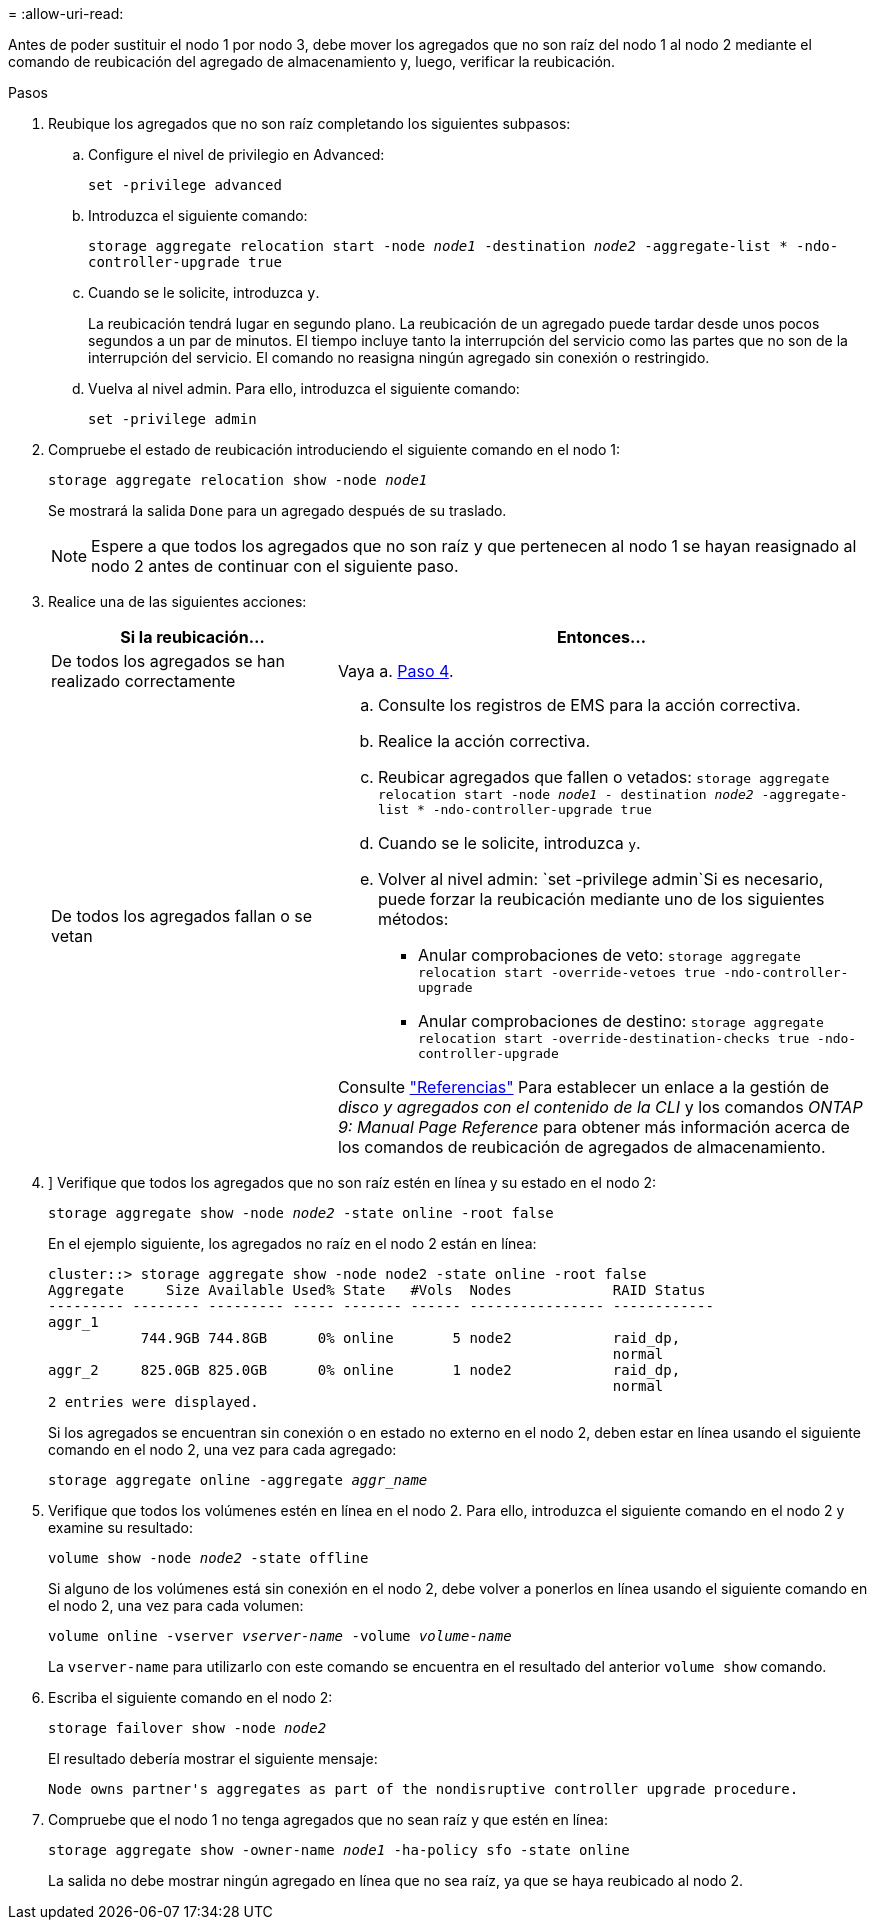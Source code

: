 = 
:allow-uri-read: 


Antes de poder sustituir el nodo 1 por nodo 3, debe mover los agregados que no son raíz del nodo 1 al nodo 2 mediante el comando de reubicación del agregado de almacenamiento y, luego, verificar la reubicación.

.Pasos
. [[relocate-step1]]Reubique los agregados que no son raíz completando los siguientes subpasos:
+
.. Configure el nivel de privilegio en Advanced:
+
`set -privilege advanced`

.. Introduzca el siguiente comando:
+
`storage aggregate relocation start -node _node1_ -destination _node2_ -aggregate-list * -ndo-controller-upgrade true`

.. Cuando se le solicite, introduzca `y`.
+
La reubicación tendrá lugar en segundo plano. La reubicación de un agregado puede tardar desde unos pocos segundos a un par de minutos. El tiempo incluye tanto la interrupción del servicio como las partes que no son de la interrupción del servicio. El comando no reasigna ningún agregado sin conexión o restringido.

.. Vuelva al nivel admin. Para ello, introduzca el siguiente comando:
+
`set -privilege admin`



. Compruebe el estado de reubicación introduciendo el siguiente comando en el nodo 1:
+
`storage aggregate relocation show -node _node1_`

+
Se mostrará la salida `Done` para un agregado después de su traslado.

+

NOTE: Espere a que todos los agregados que no son raíz y que pertenecen al nodo 1 se hayan reasignado al nodo 2 antes de continuar con el siguiente paso.

. Realice una de las siguientes acciones:
+
[cols="35,65"]
|===
| Si la reubicación... | Entonces... 


| De todos los agregados se han realizado correctamente | Vaya a. <<man_relocate_1_2_step4,Paso 4>>. 


| De todos los agregados fallan o se vetan  a| 
.. Consulte los registros de EMS para la acción correctiva.
.. Realice la acción correctiva.
.. Reubicar agregados que fallen o vetados:
`storage aggregate relocation start -node _node1_ - destination _node2_ -aggregate-list * -ndo-controller-upgrade true`
.. Cuando se le solicite, introduzca `y`.
.. Volver al nivel admin:
`set -privilege admin`Si es necesario, puede forzar la reubicación mediante uno de los siguientes métodos:
+
*** Anular comprobaciones de veto:
`storage aggregate relocation start -override-vetoes true -ndo-controller-upgrade`
*** Anular comprobaciones de destino:
`storage aggregate relocation start -override-destination-checks true -ndo-controller-upgrade`




Consulte link:other_references.html["Referencias"] Para establecer un enlace a la gestión de _disco y agregados con el contenido de la CLI_ y los comandos _ONTAP 9: Manual Page Reference_ para obtener más información acerca de los comandos de reubicación de agregados de almacenamiento.

|===
. [[man_reubication_1_2_step4]]] Verifique que todos los agregados que no son raíz estén en línea y su estado en el nodo 2:
+
`storage aggregate show -node _node2_ -state online -root false`

+
En el ejemplo siguiente, los agregados no raíz en el nodo 2 están en línea:

+
[listing]
----
cluster::> storage aggregate show -node node2 -state online -root false
Aggregate     Size Available Used% State   #Vols  Nodes            RAID Status
--------- -------- --------- ----- ------- ------ ---------------- ------------
aggr_1
           744.9GB 744.8GB      0% online       5 node2            raid_dp,
                                                                   normal
aggr_2     825.0GB 825.0GB      0% online       1 node2            raid_dp,
                                                                   normal
2 entries were displayed.
----
+
Si los agregados se encuentran sin conexión o en estado no externo en el nodo 2, deben estar en línea usando el siguiente comando en el nodo 2, una vez para cada agregado:

+
`storage aggregate online -aggregate _aggr_name_`

. Verifique que todos los volúmenes estén en línea en el nodo 2. Para ello, introduzca el siguiente comando en el nodo 2 y examine su resultado:
+
`volume show -node _node2_ -state offline`

+
Si alguno de los volúmenes está sin conexión en el nodo 2, debe volver a ponerlos en línea usando el siguiente comando en el nodo 2, una vez para cada volumen:

+
`volume online -vserver _vserver-name_ -volume _volume-name_`

+
La `vserver-name` para utilizarlo con este comando se encuentra en el resultado del anterior `volume show` comando.

. Escriba el siguiente comando en el nodo 2:
+
`storage failover show -node _node2_`

+
El resultado debería mostrar el siguiente mensaje:

+
[listing]
----
Node owns partner's aggregates as part of the nondisruptive controller upgrade procedure.
----
. Compruebe que el nodo 1 no tenga agregados que no sean raíz y que estén en línea:
+
`storage aggregate show -owner-name _node1_ -ha-policy sfo -state online`

+
La salida no debe mostrar ningún agregado en línea que no sea raíz, ya que se haya reubicado al nodo 2.


